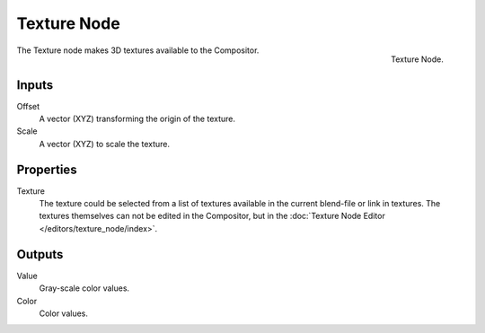 .. _bpy.types.CompositorNodeTexture:

************
Texture Node
************

.. figure:: /images/compositing_node-types_CompositorNodeTexture.png
   :align: right

   Texture Node.

The Texture node makes 3D textures available to the Compositor.


Inputs
======

Offset
   A vector (XYZ) transforming the origin of the texture.
Scale
   A vector (XYZ) to scale the texture.


Properties
==========

Texture
   The texture could be selected from a list of textures available in the current blend-file or link in textures.
   The textures themselves can not be edited in the Compositor, but in the
   :doc:`Texture Node Editor </editors/texture_node/index>`.


Outputs
=======

Value
   Gray-scale color values.
Color
   Color values.
